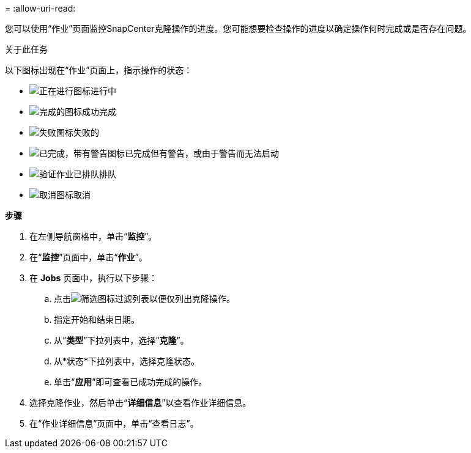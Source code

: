 = 
:allow-uri-read: 


您可以使用“作业”页面监控SnapCenter克隆操作的进度。您可能想要检查操作的进度以确定操作何时完成或是否存在问题。

.关于此任务
以下图标出现在“作业”页面上，指示操作的状态：

* image:../media/progress_icon.gif["正在进行图标"]进行中
* image:../media/success_icon.gif["完成的图标"]成功完成
* image:../media/failed_icon.gif["失败图标"]失败的
* image:../media/warning_icon.gif["已完成，带有警告图标"]已完成但有警告，或由于警告而无法启动
* image:../media/verification_job_in_queue.gif["验证作业已排队"]排队
* image:../media/cancel_icon.gif["取消图标"]取消


*步骤*

. 在左侧导航窗格中，单击“*监控*”。
. 在“*监控*”页面中，单击“*作业*”。
. 在 *Jobs* 页面中，执行以下步骤：
+
.. 点击image:../media/filter_icon.gif["筛选图标"]过滤列表以便仅列出克隆操作。
.. 指定开始和结束日期。
.. 从“*类型*”下拉列表中，选择“*克隆*”。
.. 从*状态*下拉列表中，选择克隆状态。
.. 单击“*应用*”即可查看已成功完成的操作。


. 选择克隆作业，然后单击“*详细信息*”以查看作业详细信息。
. 在“作业详细信息”页面中，单击“查看日志”。

